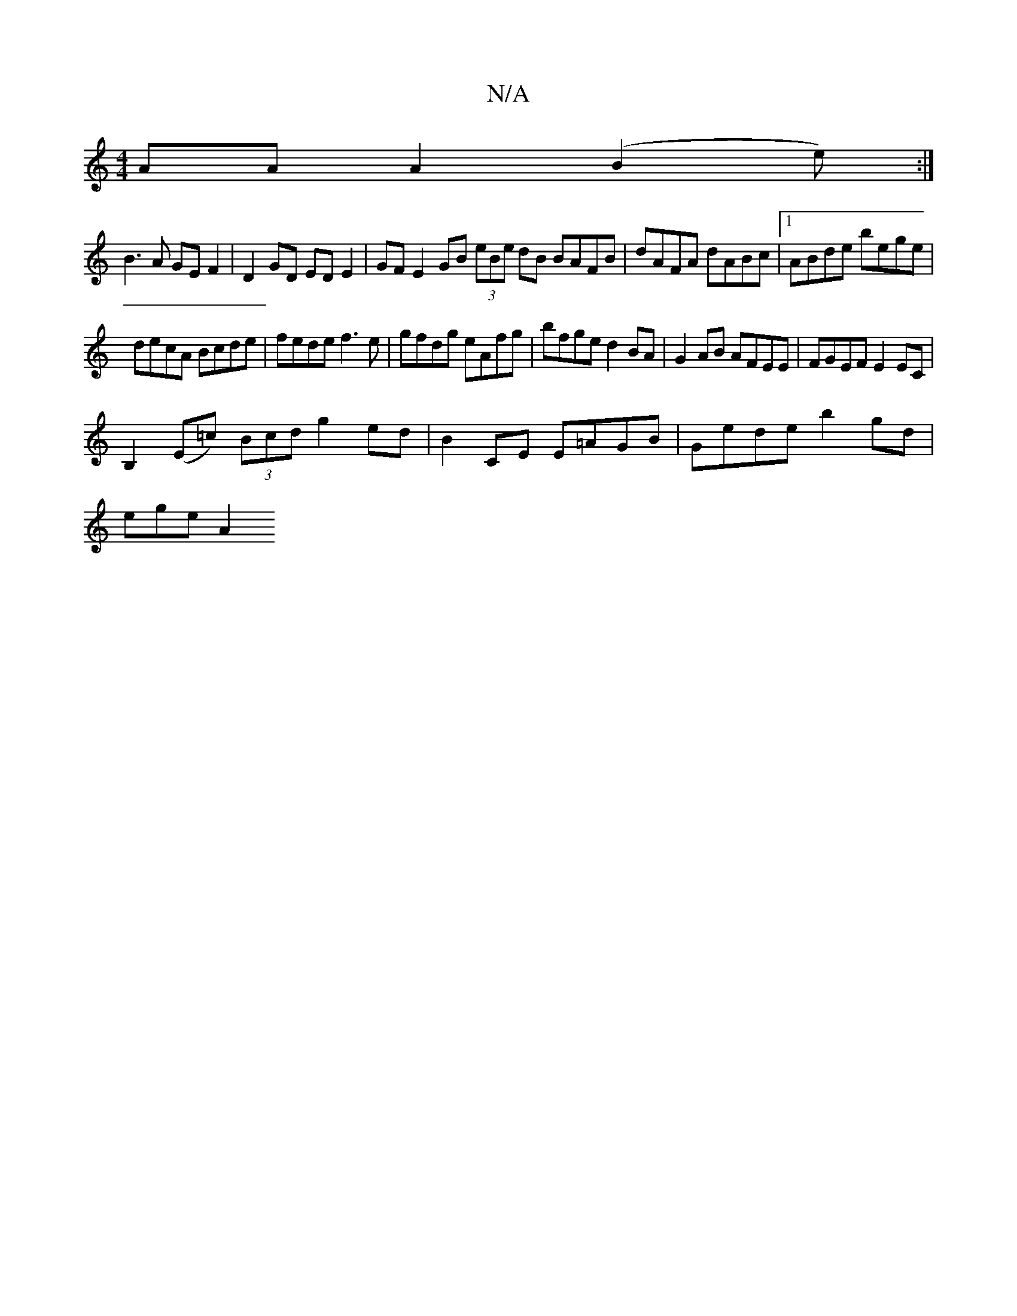 X:1
T:N/A
M:4/4
R:N/A
K:Cmajor
AA A2 (B2e):|
B3A GE F2 | D2 GD ED E2 | GFE2 GB (3eBe dB BAFB|dAFA dABc|1ABde bege |
decA Bcde | fede f3 e |gfdg eAfg|bfge d2BA|G2AB AFEE|FGEF E2EC|
B,2 (E=c) (3Bcd g2 ed|B2CE E=AGB|Gede b2gd|
ege A2_